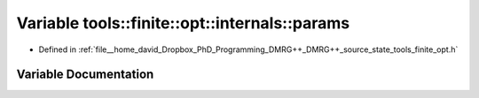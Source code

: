 .. _exhale_variable_namespacetools_1_1finite_1_1opt_1_1internals_1a874ec8a916fc9382de5e2873bcc70469:

Variable tools::finite::opt::internals::params
==============================================

- Defined in :ref:`file__home_david_Dropbox_PhD_Programming_DMRG++_DMRG++_source_state_tools_finite_opt.h`


Variable Documentation
----------------------


.. doxygenvariable:: tools::finite::opt::internals::params
